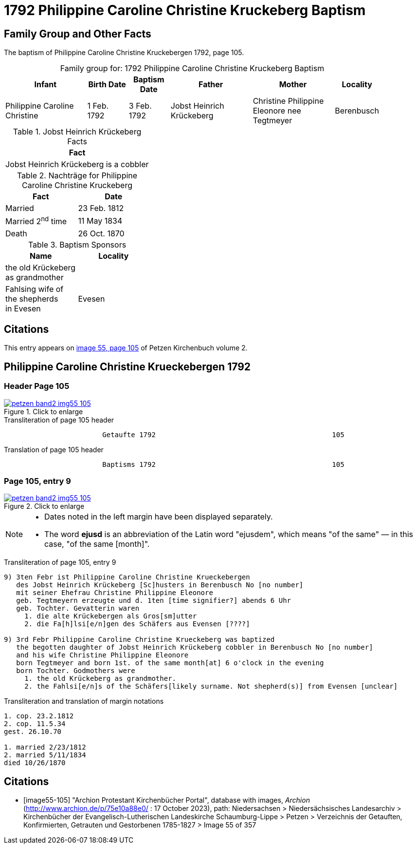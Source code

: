 = 1792 Philippine Caroline Christine Kruckeberg Baptism
:page-role: doc-width

== Family Group and Other Facts

The baptism of Philippine Caroline Christine Kruckebergen 1792, page 105.

[caption="Family group for: "]
.1792 Philippine Caroline Christine Kruckeberg Baptism
[cols="4,2,2,4,4,2",width="90%"]
|===
|Infant|Birth Date|Baptism Date|Father|Mother|Locality

|Philippine Caroline Christine|1 Feb. 1792|3 Feb. 1792|Jobst Heinrich Krückeberg|Christine Philippine Eleonore nee Tegtmeyer|Berenbusch
|===

.Jobst Heinrich Krückeberg Facts
[width="35%"]
|===
|Fact

|Jobst Heinrich Krückeberg is a cobbler
|===

.Nachträge for Philippine Caroline Christine Kruckeberg 
[width="35%"]
|===
|Fact|Date

|Married|23 Feb. 1812

|Married 2^nd^ time|11 May 1834

|Death|26 Oct. 1870
|===

.Baptism Sponsors
[width="35%"]
|===
|Name|Locality

|the old Krückeberg as grandmother|

|Fahlsing wife of the shepherds +
in Evesen|Evesen
|===

== Citations

This entry appears on <<image55-105,image 55, page 105>> of Petzen Kirchenbuch volume 2.

== Philippine Caroline Christine Krueckebergen 1792

=== Header Page 105

image::petzen-band2-img55-105.jpg[align="left",title="Click to enlarge",link=self]

.Transliteration of page 105 header
....
                        Getaufte 1792                                           105
....

.Translation of page 105 header
....
                        Baptisms 1792                                           105
....

=== Page 105, entry 9

image::petzen-band2-img55-105.jpg[align="left",title="Click to enlarge",link=self]

[NOTE]
====
* Dates noted in the left margin have been displayed separately.
* The word *ejusd* is an abbreviation of the Latin word "ejusdem", which means "of the same" — in
this case, "of the same [month]".
====

.Transliteration of page 105, entry 9
....
9) 3ten Febr ist Philippine Caroline Christine Krueckebergen
   des Jobst Heinrich Krückeberg [Sc]husters in Berenbusch No [no number]
   mit seiner Ehefrau Christine Philippine Eleonore
   geb. Tegtmeyern erzeugte und d. 1ten [time signifier?] abends 6 Uhr
   geb. Tochter. Gevatterin waren
     1. die alte Krückebergen als Gros[sm]utter
     2. die Fa[h]lsi[e/n]gen des Schäfers aus Evensen [????]

9) 3rd Febr Philippine Caroline Christine Krueckeberg was baptized
   the begotten daughter of Jobst Heinrich Krückeberg cobbler in Berenbusch No [no number]
   and his wife Christine Philippine Eleonore
   born Tegtmeyer and born 1st. of the same month[at] 6 o'clock in the evening
   born Tochter. Godmothers were
     1. the old Krückeberg as grandmother.
     2. the Fahlsi[e/n]s of the Schäfers[likely surname. Not shepherd(s)] from Evensen [unclear]
....

.Transliteration and translation of margin notations
....
1. cop. 23.2.1812
2. cop. 11.5.34
gest. 26.10.70

1. married 2/23/1812
2. married 5/11/1834
died 10/26/1870
....

[bibliography]
== Citations

* [[[image55-105]]] "Archion Protestant Kirchenbücher Portal", database with images, _Archion_ (http://www.archion.de/p/75e10a88e0/ : 17 October 2023), path: Niedersachsen > Niedersächsisches Landesarchiv > Kirchenbücher der Evangelisch-Lutherischen
  Landeskirche Schaumburg-Lippe > Petzen > Verzeichnis der Getauften, Konfirmierten, Getrauten und Gestorbenen 1785-1827 > Image 55 of 357
